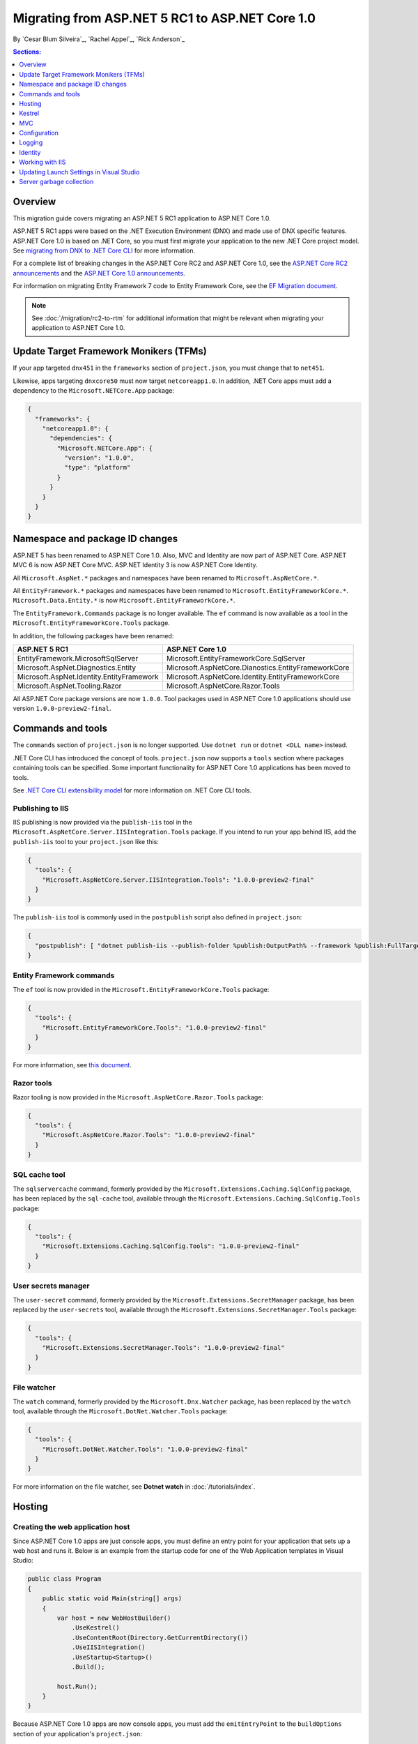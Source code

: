 Migrating from ASP.NET 5 RC1 to ASP.NET Core 1.0
================================================

By `Cesar Blum Silveira`_, `Rachel Appel`_, `Rick Anderson`_ 

.. contents:: Sections:
  :local:
  :depth: 1

Overview
--------

This migration guide covers migrating an ASP.NET 5 RC1 application to ASP.NET Core 1.0.

ASP.NET 5 RC1 apps were based on the .NET Execution Environment (DNX) and made use of DNX specific features. ASP.NET Core 1.0 is based on .NET Core, so you must first migrate your application to the new .NET Core project model. See `migrating from DNX to .NET Core CLI <http://dotnet.github.io/docs/core-concepts/dnx-migration.html>`_ for more information.

For a complete list of breaking changes in the ASP.NET Core RC2 and ASP.NET Core 1.0, see the `ASP.NET Core RC2 announcements <https://github.com/aspnet/announcements/issues?q=is%3Aopen+is%3Aissue+milestone%3A1.0.0-rc2>`_ and the `ASP.NET Core 1.0 announcements <https://github.com/aspnet/announcements/issues?q=is%3Aopen+is%3Aissue+milestone%3A1.0.0>`_.

For information on migrating Entity Framework 7 code to Entity Framework Core, see the `EF Migration document <https://docs.efproject.net/en/latest/miscellaneous/rc1-rc2-upgrade.html>`_.

.. note:: See :doc:`/migration/rc2-to-rtm` for additional information that might be relevant when migrating your application to ASP.NET Core 1.0.

Update Target Framework Monikers (TFMs)
---------------------------------------

If your app targeted ``dnx451`` in the ``frameworks`` section of ``project.json``, you must change that to ``net451``.

Likewise, apps targeting ``dnxcore50`` must now target ``netcoreapp1.0``. In addition, .NET Core apps must add a dependency to the ``Microsoft.NETCore.App`` package:

.. code-block:: json

  {
    "frameworks": {
      "netcoreapp1.0": {
        "dependencies": {
          "Microsoft.NETCore.App": {
            "version": "1.0.0",
            "type": "platform"
          }
        }
      }
    }
  }

Namespace and package ID changes
--------------------------------

ASP.NET 5 has been renamed to ASP.NET Core 1.0. Also, MVC and Identity are now part of ASP.NET Core. ASP.NET MVC 6 is now ASP.NET Core MVC. ASP.NET Identity 3 is now ASP.NET Core Identity.

All ``Microsoft.AspNet.*`` packages and namespaces have been renamed to ``Microsoft.AspNetCore.*``.

All ``EntityFramework.*`` packages and namespaces have been renamed to ``Microsoft.EntityFrameworkCore.*``. ``Microsoft.Data.Entity.*`` is now ``Microsoft.EntityFrameworkCore.*``.

The ``EntityFramework.Commands`` package is no longer available. The ``ef`` command is now available as a tool in the ``Microsoft.EntityFrameworkCore.Tools`` package.

In addition, the following packages have been renamed:

==========================================    ===================================================
ASP.NET 5 RC1                                 ASP.NET Core 1.0
==========================================    ===================================================
EntityFramework.MicrosoftSqlServer            Microsoft.EntityFrameworkCore.SqlServer
Microsoft.AspNet.Diagnostics.Entity           Microsoft.AspNetCore.Dianostics.EntityFrameworkCore
Microsoft.AspNet.Identity.EntityFramework     Microsoft.AspNetCore.Identity.EntityFrameworkCore
Microsoft.AspNet.Tooling.Razor                Microsoft.AspNetCore.Razor.Tools
==========================================    ===================================================

All ASP.NET Core package versions are now ``1.0.0``. Tool packages used in ASP.NET Core 1.0 applications should use version ``1.0.0-preview2-final``.

Commands and tools
------------------

The ``commands`` section of ``project.json`` is no longer supported. Use ``dotnet run`` or ``dotnet <DLL name>`` instead.

.NET Core CLI has introduced the concept of tools. ``project.json`` now supports a ``tools`` section where packages containing tools can be specified. Some important functionality for ASP.NET Core 1.0 applications has been moved to tools.

See `.NET Core CLI extensibility model <https://dotnet.github.io/docs/core-concepts/core-sdk/cli/extensibility.html>`_ for more information on .NET Core CLI tools.

Publishing to IIS
^^^^^^^^^^^^^^^^^

IIS publishing is now provided via the ``publish-iis`` tool in the ``Microsoft.AspNetCore.Server.IISIntegration.Tools`` package. If you intend to run your app behind IIS, add the ``publish-iis`` tool to your ``project.json`` like this:

.. code-block:: json

  {
    "tools": {
      "Microsoft.AspNetCore.Server.IISIntegration.Tools": "1.0.0-preview2-final"
    }
  }

The ``publish-iis`` tool is commonly used in the ``postpublish`` script also defined in ``project.json``:

.. code-block:: json

  {
    "postpublish": [ "dotnet publish-iis --publish-folder %publish:OutputPath% --framework %publish:FullTargetFramework%" ]
  }

Entity Framework commands
^^^^^^^^^^^^^^^^^^^^^^^^^

The ``ef`` tool is now provided in the ``Microsoft.EntityFrameworkCore.Tools`` package:

.. code-block:: json

  {
    "tools": {
      "Microsoft.EntityFrameworkCore.Tools": "1.0.0-preview2-final"
    }
  }

For more information, see `this document <https://docs.efproject.net/en/latest/cli/dotnet.html>`_.

Razor tools
^^^^^^^^^^^

Razor tooling is now provided in the ``Microsoft.AspNetCore.Razor.Tools`` package:

.. code-block:: json

  {
    "tools": {
      "Microsoft.AspNetCore.Razor.Tools": "1.0.0-preview2-final"
    }
  }

SQL cache tool
^^^^^^^^^^^^^^

The ``sqlservercache`` command, formerly provided by the ``Microsoft.Extensions.Caching.SqlConfig`` package, has been replaced by the ``sql-cache`` tool, available through the ``Microsoft.Extensions.Caching.SqlConfig.Tools`` package:

.. code-block:: json

  {
    "tools": {
      "Microsoft.Extensions.Caching.SqlConfig.Tools": "1.0.0-preview2-final"
    }
  }

User secrets manager
^^^^^^^^^^^^^^^^^^^^

The ``user-secret`` command, formerly provided by the ``Microsoft.Extensions.SecretManager`` package, has been replaced by the ``user-secrets`` tool, available through the ``Microsoft.Extensions.SecretManager.Tools`` package:

.. code-block:: json

  {
    "tools": {
      "Microsoft.Extensions.SecretManager.Tools": "1.0.0-preview2-final"
    }
  }

File watcher
^^^^^^^^^^^^

The ``watch`` command, formerly provided by the ``Microsoft.Dnx.Watcher`` package, has been replaced by the ``watch`` tool, available through the ``Microsoft.DotNet.Watcher.Tools`` package:

.. code-block:: json

  {
    "tools": {
      "Microsoft.DotNet.Watcher.Tools": "1.0.0-preview2-final"
    }
  }

For more information on the file watcher, see **Dotnet watch** in  :doc:`/tutorials/index`.

Hosting
-------

Creating the web application host
^^^^^^^^^^^^^^^^^^^^^^^^^^^^^^^^^

Since ASP.NET Core 1.0 apps are just console apps, you must define an entry point for your application that sets up a web host and runs it. Below is an example from the startup code for one of the Web Application templates in Visual Studio:

.. code-block:: c#

  public class Program
  {
      public static void Main(string[] args)
      {
          var host = new WebHostBuilder()
              .UseKestrel()
              .UseContentRoot(Directory.GetCurrentDirectory())
              .UseIISIntegration()
              .UseStartup<Startup>()
              .Build();

          host.Run();
      }
  }

Because ASP.NET Core 1.0 apps are now console apps, you must add the ``emitEntryPoint`` to the ``buildOptions`` section of your application's ``project.json``:

.. code-block:: json

  {
    "buildOptions": {
      "emitEntryPoint": true
    }
  }

Class and interface renames
^^^^^^^^^^^^^^^^^^^^^^^^^^^

All classes and interfaces prefixed with ``WebApplication`` have been renamed to start with ``WebHost``:

===========================    =========================
ASP.NET 5 RC1                  ASP.NET Core 1.0
===========================    =========================
IWebApplicationBuilder         IWebHostBuilder
WebApplicationBuilder          WebHostBuilder
IWebApplication                IWebHost
WebApplication                 WebHost
WebApplicationOptions          WebHostOptions
WebApplicationDefaults         WebHostDefaults
WebApplicationService          WebHostService
WebApplicationConfiguration    WebHostConfiguration
===========================    =========================

Content root
^^^^^^^^^^^^

The application base path is now called the content root.

The web root of your application is no longer specified in your ``project.json`` file. It is instead defined when setting up the web host and defaults to ``wwwroot``. Call the :dn:method:`~Microsoft.AspNetCore.Hosting.HostingAbstractionsWebHostBuilderExtensions.UseWebRoot` extension method to specify a different web root folder. Alternatively, you can specify the web root folder in configuration and call the :dn:method:`~Microsoft.AspNetCore.Hosting.HostingAbstractionsWebHostBuilderExtensions.UseConfiguration` extension method.

Server address binding
^^^^^^^^^^^^^^^^^^^^^^

The server addresses that your application listens on can be specified using the :dn:method:`~Microsoft.AspNetCore.Hosting.HostingAbstractionsWebHostBuilderExtensions.UseUrls` extension method or through configuration.

Specifying only a port number as a binding address is no longer supported.

.. note:: The default binding address is ``http://localhost:5000``.

Hosting configuration
^^^^^^^^^^^^^^^^^^^^^

The ``UseDefaultHostingConfiguration`` method is no longer available. The only configuration values read by default by :dn:class:`~Microsoft.AspNetCore.Hosting.WebHostBuilder` are those specified in environment variables prefixed with ``ASPNETCORE_*``. All other configuration sources must now be added explicitly to an :dn:iface:`~Microsoft.Extensions.Configuration.IConfigurationBuilder` instance. See :doc:`/fundamentals/configuration` for more information on configuration sources.

The environment key is set via the ``ASPNETCORE_ENVIRONMENT`` environment variable. ``ASPNET_ENV`` and ``Hosting:Environment`` are still supported, but you will see a message indicating those values are deprecated.

Hosting service changes
^^^^^^^^^^^^^^^^^^^^^^^

You must modify code that uses dependency injection to obtain an ``IApplicationEnvironment`` instance to use :dn:iface:`Microsoft.AspNetCore.Hosting.IHostingEnvironment` instead. For example, in your ``Startup`` class, change:

.. code-block:: c#

  public Startup(IApplicationEnvironment applicationEnvironment)

To:

.. code-block:: c#

  public Startup(IHostingEnvironment hostingEnvironment)

Kestrel
-------

The way Kestrel is configured has been redesigned. `This GitHub announcement <https://github.com/aspnet/Announcements/issues/168>`_ outlines the changes you must make to configure Kestrel if you are not using its default settings.

MVC
---

To compile views, set the ``preserveCompilationContext`` option in ``project.json`` to preserve the compilation context, as shown here:

.. code-block:: json

  {
    "buildOptions": {
      "preserveCompilationContext": true
    }
  }

Controller and action results renamed
^^^^^^^^^^^^^^^^^^^^^^^^^^^^^^^^^^^^^

The following :dn:class:`~Microsoft.AspNetCore.Mvc.Controller` methods have been renamed and moved to :dn:class:`~Microsoft.AspNetCore.Mvc.ControllerBase`:

==================================  ==================
ASP.NET 5 RC1                       ASP.NET Core 1.0
==================================  ==================
HttpUnauthorized                    Unauthorized
HttpNotFound (and its overloads)    NotFound
HttpBadRequest (and its overloads)  BadRequest
==================================  ==================

The following action result types have also been renamed:

=============================================  =============================================
ASP.NET 5 RC1                                        ASP.NET Core 1.0
=============================================  =============================================
Microsoft.AspNet.Mvc.HttpOkObjectResult        Microsoft.AspNetCore.Mvc.OkObjectResult
Microsoft.AspNet.Mvc.HttpOkResult              Microsoft.AspNetCore.Mvc.OkResult
Microsoft.AspNet.Mvc.HttpNotFoundObjectResult  Microsoft.AspNetCore.Mvc.NotFoundObjectResult
Microsoft.AspNet.Mvc.HttpNotFoundResult        Microsoft.AspNetCore.Mvc.NotFoundResult
Microsoft.AspNet.Mvc.HttpStatusCodeResult      Microsoft.AspNetCore.Mvc.StatusCodeResult
Microsoft.AspNet.Mvc.HttpUnauthorizedResult    Microsoft.AspNetCore.Mvc.UnauthorizedResult
=============================================  =============================================

Changes in views
^^^^^^^^^^^^^^^^

Views now support relative paths.

The Validation Summary Tag Helper has changed. Change:

.. code-block:: html

  <div asp-validation-summary="ValidationSummary.All"></div>

To:

.. code-block:: html

  <div asp-validation-summary="All"></div>

Changes in ViewComponents
^^^^^^^^^^^^^^^^^^^^^^^^^

The sync APIs have been removed.

To reduce ambiguity in ViewComponent method selection, we've modified the selection to only allow exactly one ``Invoke()`` or ``InvokeAsync()`` per ViewComponent.
``Component.Render()``, ``Component.RenderAsync()``, and ``Component.Invoke()`` have been removed.

``InvokeAsync()`` now takes an anonynmous object instead of separate parameters. To use the view component, call ``@Component.InvokeAsync("Name of view component", <parameters>)`` from a view. The parameters will be passed to the ``InvokeAsync()`` method. The following example demonstrates the ``InvokeAsync()`` method call with two parameters:

ASP.NET 5 RC1:

.. code-block:: c#

  @Component.InvokeAsync("Test", "MyName", 15)

ASP.NET Core 1.0:

.. code-block:: c#

  @Component.InvokeAsync("Test", new { name = "MyName", age = 15 })
  @Component.InvokeAsync("Test", new Dictionary<string, object> { ["name"] = "MyName", ["age"] = 15 })
  @Component.InvokeAsync<TestViewComponent>(new { name = "MyName", age = 15})

Updated controller discovery rules
^^^^^^^^^^^^^^^^^^^^^^^^^^^^^^^^^^

There are changes that simplify controller discovery:

The new :dn:class:`~Microsoft.AspNetCore.Mvc.ControllerAttribute` be used to mark a class and their subclasses as controllers. A classe whose name doesn't end in ``Controller`` and derives from a base class that ends in ``Controller`` is no longer considered a controller. In this scenario, :dn:class:`~Microsoft.AspNetCore.Mvc.ControllerAttribute` must be applied to the derived class itself or to the base class.

A type is not considered a controller if all the following conditions apply:

- The type is a public, concrete, non-open generic class.
- :dn:class:`~Microsoft.AspNetCore.Mvc.NonControllerAttribute` is not applied to any type in its hierarchy.
- The type name ends with ``Controller``, or :dn:class:`~Microsoft.AspNetCore.Mvc.ControllerAttribute` is applied to the type or one of its ancestors.

.. note:: If :dn:class:`~Microsoft.AspNetCore.Mvc.NonControllerAttribute` is applied anywhere in the type hierarchy, the discovery conventions will never consider that type or its descendants to be a controller. In other words, :dn:class:`~Microsoft.AspNetCore.Mvc.NonControllerAttribute` takes precedence over :dn:class:`~Microsoft.AspNetCore.Mvc.ControllerAttribute`.

Configuration
-------------

The :dn:iface:`~Microsoft.Extensions.Configuration.IConfigurationSource` interface has been introduced to represent the configuration used to build an :dn:iface:`~Microsoft.Extensions.Configuration.IConfigurationProvider`. It is no longer possible to access the provider instances from :dn:iface:`~Microsoft.Extensions.Configuration.IConfigurationBuilder`, only the sources. This is intentional, and may cause loss of functionality as you can no longer do things like call ``Load`` on the provider instances.

File-based configuration providers support both relative and absolute paths to configuration files. If you want to specify file paths relative to your application's content root, you must call the :dn:method:`~Microsoft.Extensions.Configuration.FileConfigurationExtensions.SetBasePath` extension method on :dn:iface:`~Microsoft.Extensions.Configuration.IConfigurationBuilder`:

.. code-block:: c#

  public Startup(IHostingEnvironment env)
  {
      var builder = new ConfigurationBuilder()
          .SetBasePath(env.ContentRootPath)
          .AddJsonFile("appsettings.json");
  }

Automatic reload on change
^^^^^^^^^^^^^^^^^^^^^^^^^^

The ``IConfigurationRoot.ReloadOnChanged`` extension method is no longer available. File-based configuration providers now provide extension methods to :dn:iface:`~Microsoft.Extensions.Configuration.IConfigurationBuilder` that allow you to specify whether configuration from those providers should be reloaded when there are changes in their files. See :dn:method:`~Microsoft.Extensions.Configuration.JsonConfigurationExtensions.AddJsonFile`, :dn:method:`~Microsoft.Extensions.Configuration.XmlConfigurationExtensions.AddXmlFile` and :dn:method:`~Microsoft.Extensions.Configuration.IniConfigurationExtensions.AddIniFile` for details.

Logging
-------

``LogLevel.Verbose`` has been renamed to :dn:field:`~Microsoft.Extensions.Logging.LogLevel.Trace` and is now considered less severe than :dn:field:`~Microsoft.Extensions.Logging.LogLevel.Debug`.

The ``MinimumLevel`` property has been removed from :dn:iface:`~Microsoft.Extensions.Logging.ILoggerFactory`. Each logging provider now provides extension methods to :dn:iface:`~Microsoft.Extensions.Logging.ILoggerFactory` that allow specifying a minimum logging level. See :dn:method:`~Microsoft.Extensions.Logging.ConsoleLoggerExtensions.AddConsole`, :dn:method:`~Microsoft.Extensions.Logging.DebugLoggerFactoryExtensions.AddDebug`, and :dn:method:`~Microsoft.Extensions.Logging.EventLoggerFactoryExtensions.AddEventLog` for details.

Identity
--------

The signatures for the following methods or properties have changed:

===============================================================  ===========================================
ASP.NET 5 RC1                                                    ASP.NET Core 1.0
===============================================================  ===========================================
ExternalLoginInfo.ExternalPrincipal                              ExternalLoginInfo.Principal
User.IsSignedIn()                                                SignInManager.IsSignedIn(User)
UserManager.FindByIdAsync(HttpContext.User.GetUserId())          UserManager.GetUserAsync(HttpContext.User)
User.GetUserId()                                                 UserManager.GetUserId(User)
===============================================================  ===========================================

To use the Identity API in a view, add the following directives to it:

.. code-block:: c#

  @using Microsoft.AspNetCore.Identity
  @inject SignInManager<TUser> SignInManager
  @inject UserManager<TUser> UserManager

Working with IIS
----------------

The package ``Microsoft.AspNetCore.IISPlatformHandler`` has been replaced by ``Microsoft.AspNetCore.Server.IISIntegration``.

HttpPlatformHandler has been replaced by ASP.NET Core Module. The ``web.config`` file created by the Publish to IIS tool now configures IIS to use ASP.NET Core Module instead of HttpPlatformHandler to reverse-proxy requests.

The ASP.NET Core Module must be configured in ``web.config``:

.. code-block:: xml

  <configuration>
    <system.webServer>
      <handlers>
        <add name="aspNetCore" path="*" verb="*" modules="AspNetCoreModule" resourceType="Unspecified"/>
      </handlers>
      <aspNetCore processPath="%LAUNCHER_PATH%" arguments="%LAUNCHER_ARGS%"
                  stdoutLogEnabled="false" stdoutLogFile=".\logs\stdout"
                  forwardWindowsAuthToken="false"/>
    </system.webServer>
  </configuration>

The Publish to IIS tool generates the correct ``web.config`` for you when you publish. See :doc:`/publishing/iis` for more details.

IIS integration middleware is now configured when creating the :dn:class:`Microsoft.AspNetCore.Hosting.WebHostBuilder`, and is no longer called in the ``Configure`` method of the ``Startup`` class:

.. code-block:: c#

  var host = new WebHostBuilder()
      .UseIISIntegration()
      .Build();

Web Deploy changes
^^^^^^^^^^^^^^^^^^

Delete ``<app name> - Web Deploy-publish.ps1``. This is a script generated by Visual Studio for web deploy. There is a version for ASP.NET 5 RC1 projects (which are DNX based) and a different script for ASP.NET Core 1.0 projects (which are dotnet based), and those are incompatible with each other. As such, when migrating to ASP.NET Core 1.0, you need to delete the old script and let Visual Studio generate a new one to ensure web deploy works for the migrated project.


applicationhost.config
^^^^^^^^^^^^^^^^^^^^^^

If ``applicationhost.config`` was created with ASP.NET 5 RC1 or an earlier release, in ASP.NET Core it will point to the wrong application folder. The ``applicationhost.config`` file will read ``wwwroot`` as the application folder and this is where IIS will look for the ``web.config`` file. But since the ``web.config`` file now goes in the ``approot``, IIS won't find the file and the user may not be able to start the appliation with IIS.

Updating Launch Settings in Visual Studio
-----------------------------------------

Update ``launchSettings.json`` to remove the web target and add the following:

.. code-block:: json

  {
    "WebApplication1": {
      "commandName": "Project",
      "launchBrowser": true,
      "launchUrl": "http://localhost:5000",
      "environmentVariables": {
        "ASPNETCORE_ENVIRONMENT": "Development"
      }
    }
  }

Server garbage collection
-------------------------

You must turn on server garbage collection in ``project.json`` or ``app.config`` when running ASP.NET projects on the full .NET Framework:

.. code-block:: json

  {
    "runtimeOptions": {
      "configProperties": {
        "System.GC.Server": true
      }
    }
  }
